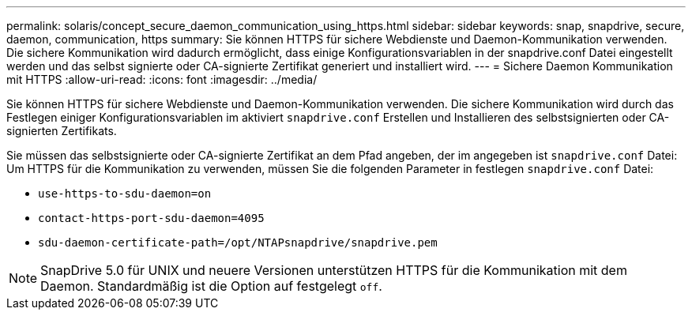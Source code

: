 ---
permalink: solaris/concept_secure_daemon_communication_using_https.html 
sidebar: sidebar 
keywords: snap, snapdrive, secure, daemon, communication, https 
summary: Sie können HTTPS für sichere Webdienste und Daemon-Kommunikation verwenden. Die sichere Kommunikation wird dadurch ermöglicht, dass einige Konfigurationsvariablen in der snapdrive.conf Datei eingestellt werden und das selbst signierte oder CA-signierte Zertifikat generiert und installiert wird. 
---
= Sichere Daemon Kommunikation mit HTTPS
:allow-uri-read: 
:icons: font
:imagesdir: ../media/


[role="lead"]
Sie können HTTPS für sichere Webdienste und Daemon-Kommunikation verwenden. Die sichere Kommunikation wird durch das Festlegen einiger Konfigurationsvariablen im aktiviert `snapdrive.conf` Erstellen und Installieren des selbstsignierten oder CA-signierten Zertifikats.

Sie müssen das selbstsignierte oder CA-signierte Zertifikat an dem Pfad angeben, der im angegeben ist `snapdrive.conf` Datei: Um HTTPS für die Kommunikation zu verwenden, müssen Sie die folgenden Parameter in festlegen `snapdrive.conf` Datei:

* `use-https-to-sdu-daemon=on`
* `contact-https-port-sdu-daemon=4095`
* `sdu-daemon-certificate-path=/opt/NTAPsnapdrive/snapdrive.pem`



NOTE: SnapDrive 5.0 für UNIX und neuere Versionen unterstützen HTTPS für die Kommunikation mit dem Daemon. Standardmäßig ist die Option auf festgelegt `off`.
